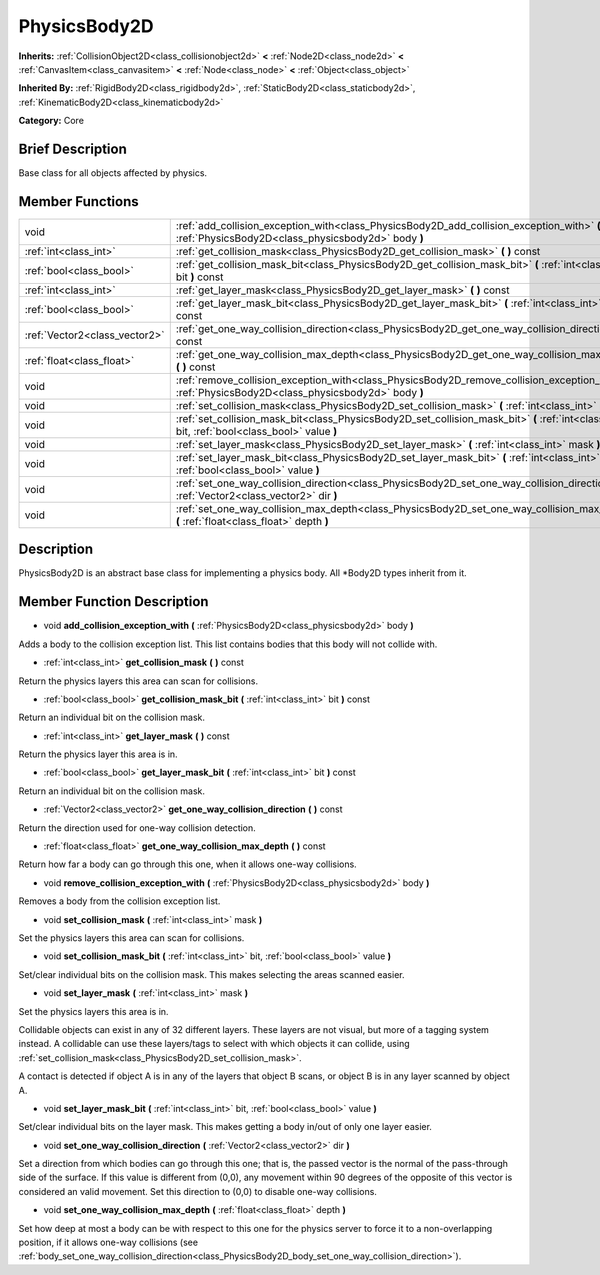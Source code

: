 .. Generated automatically by doc/tools/makerst.py in Godot's source tree.
.. DO NOT EDIT THIS FILE, but the doc/base/classes.xml source instead.

.. _class_PhysicsBody2D:

PhysicsBody2D
=============

**Inherits:** :ref:`CollisionObject2D<class_collisionobject2d>` **<** :ref:`Node2D<class_node2d>` **<** :ref:`CanvasItem<class_canvasitem>` **<** :ref:`Node<class_node>` **<** :ref:`Object<class_object>`

**Inherited By:** :ref:`RigidBody2D<class_rigidbody2d>`, :ref:`StaticBody2D<class_staticbody2d>`, :ref:`KinematicBody2D<class_kinematicbody2d>`

**Category:** Core

Brief Description
-----------------

Base class for all objects affected by physics.

Member Functions
----------------

+--------------------------------+----------------------------------------------------------------------------------------------------------------------------------------------------------+
| void                           | :ref:`add_collision_exception_with<class_PhysicsBody2D_add_collision_exception_with>`  **(** :ref:`PhysicsBody2D<class_physicsbody2d>` body  **)**       |
+--------------------------------+----------------------------------------------------------------------------------------------------------------------------------------------------------+
| :ref:`int<class_int>`          | :ref:`get_collision_mask<class_PhysicsBody2D_get_collision_mask>`  **(** **)** const                                                                     |
+--------------------------------+----------------------------------------------------------------------------------------------------------------------------------------------------------+
| :ref:`bool<class_bool>`        | :ref:`get_collision_mask_bit<class_PhysicsBody2D_get_collision_mask_bit>`  **(** :ref:`int<class_int>` bit  **)** const                                  |
+--------------------------------+----------------------------------------------------------------------------------------------------------------------------------------------------------+
| :ref:`int<class_int>`          | :ref:`get_layer_mask<class_PhysicsBody2D_get_layer_mask>`  **(** **)** const                                                                             |
+--------------------------------+----------------------------------------------------------------------------------------------------------------------------------------------------------+
| :ref:`bool<class_bool>`        | :ref:`get_layer_mask_bit<class_PhysicsBody2D_get_layer_mask_bit>`  **(** :ref:`int<class_int>` bit  **)** const                                          |
+--------------------------------+----------------------------------------------------------------------------------------------------------------------------------------------------------+
| :ref:`Vector2<class_vector2>`  | :ref:`get_one_way_collision_direction<class_PhysicsBody2D_get_one_way_collision_direction>`  **(** **)** const                                           |
+--------------------------------+----------------------------------------------------------------------------------------------------------------------------------------------------------+
| :ref:`float<class_float>`      | :ref:`get_one_way_collision_max_depth<class_PhysicsBody2D_get_one_way_collision_max_depth>`  **(** **)** const                                           |
+--------------------------------+----------------------------------------------------------------------------------------------------------------------------------------------------------+
| void                           | :ref:`remove_collision_exception_with<class_PhysicsBody2D_remove_collision_exception_with>`  **(** :ref:`PhysicsBody2D<class_physicsbody2d>` body  **)** |
+--------------------------------+----------------------------------------------------------------------------------------------------------------------------------------------------------+
| void                           | :ref:`set_collision_mask<class_PhysicsBody2D_set_collision_mask>`  **(** :ref:`int<class_int>` mask  **)**                                               |
+--------------------------------+----------------------------------------------------------------------------------------------------------------------------------------------------------+
| void                           | :ref:`set_collision_mask_bit<class_PhysicsBody2D_set_collision_mask_bit>`  **(** :ref:`int<class_int>` bit, :ref:`bool<class_bool>` value  **)**         |
+--------------------------------+----------------------------------------------------------------------------------------------------------------------------------------------------------+
| void                           | :ref:`set_layer_mask<class_PhysicsBody2D_set_layer_mask>`  **(** :ref:`int<class_int>` mask  **)**                                                       |
+--------------------------------+----------------------------------------------------------------------------------------------------------------------------------------------------------+
| void                           | :ref:`set_layer_mask_bit<class_PhysicsBody2D_set_layer_mask_bit>`  **(** :ref:`int<class_int>` bit, :ref:`bool<class_bool>` value  **)**                 |
+--------------------------------+----------------------------------------------------------------------------------------------------------------------------------------------------------+
| void                           | :ref:`set_one_way_collision_direction<class_PhysicsBody2D_set_one_way_collision_direction>`  **(** :ref:`Vector2<class_vector2>` dir  **)**              |
+--------------------------------+----------------------------------------------------------------------------------------------------------------------------------------------------------+
| void                           | :ref:`set_one_way_collision_max_depth<class_PhysicsBody2D_set_one_way_collision_max_depth>`  **(** :ref:`float<class_float>` depth  **)**                |
+--------------------------------+----------------------------------------------------------------------------------------------------------------------------------------------------------+

Description
-----------

PhysicsBody2D is an abstract base class for implementing a physics body. All \*Body2D types inherit from it.

Member Function Description
---------------------------

.. _class_PhysicsBody2D_add_collision_exception_with:

- void  **add_collision_exception_with**  **(** :ref:`PhysicsBody2D<class_physicsbody2d>` body  **)**

Adds a body to the collision exception list. This list contains bodies that this body will not collide with.

.. _class_PhysicsBody2D_get_collision_mask:

- :ref:`int<class_int>`  **get_collision_mask**  **(** **)** const

Return the physics layers this area can scan for collisions.

.. _class_PhysicsBody2D_get_collision_mask_bit:

- :ref:`bool<class_bool>`  **get_collision_mask_bit**  **(** :ref:`int<class_int>` bit  **)** const

Return an individual bit on the collision mask.

.. _class_PhysicsBody2D_get_layer_mask:

- :ref:`int<class_int>`  **get_layer_mask**  **(** **)** const

Return the physics layer this area is in.

.. _class_PhysicsBody2D_get_layer_mask_bit:

- :ref:`bool<class_bool>`  **get_layer_mask_bit**  **(** :ref:`int<class_int>` bit  **)** const

Return an individual bit on the collision mask.

.. _class_PhysicsBody2D_get_one_way_collision_direction:

- :ref:`Vector2<class_vector2>`  **get_one_way_collision_direction**  **(** **)** const

Return the direction used for one-way collision detection.

.. _class_PhysicsBody2D_get_one_way_collision_max_depth:

- :ref:`float<class_float>`  **get_one_way_collision_max_depth**  **(** **)** const

Return how far a body can go through this one, when it allows one-way collisions.

.. _class_PhysicsBody2D_remove_collision_exception_with:

- void  **remove_collision_exception_with**  **(** :ref:`PhysicsBody2D<class_physicsbody2d>` body  **)**

Removes a body from the collision exception list.

.. _class_PhysicsBody2D_set_collision_mask:

- void  **set_collision_mask**  **(** :ref:`int<class_int>` mask  **)**

Set the physics layers this area can scan for collisions.

.. _class_PhysicsBody2D_set_collision_mask_bit:

- void  **set_collision_mask_bit**  **(** :ref:`int<class_int>` bit, :ref:`bool<class_bool>` value  **)**

Set/clear individual bits on the collision mask. This makes selecting the areas scanned easier.

.. _class_PhysicsBody2D_set_layer_mask:

- void  **set_layer_mask**  **(** :ref:`int<class_int>` mask  **)**

Set the physics layers this area is in.

Collidable objects can exist in any of 32 different layers. These layers are not visual, but more of a tagging system instead. A collidable can use these layers/tags to select with which objects it can collide, using :ref:`set_collision_mask<class_PhysicsBody2D_set_collision_mask>`.

A contact is detected if object A is in any of the layers that object B scans, or object B is in any layer scanned by object A.

.. _class_PhysicsBody2D_set_layer_mask_bit:

- void  **set_layer_mask_bit**  **(** :ref:`int<class_int>` bit, :ref:`bool<class_bool>` value  **)**

Set/clear individual bits on the layer mask. This makes getting a body in/out of only one layer easier.

.. _class_PhysicsBody2D_set_one_way_collision_direction:

- void  **set_one_way_collision_direction**  **(** :ref:`Vector2<class_vector2>` dir  **)**

Set a direction from which bodies can go through this one; that is, the passed vector is the normal of the pass-through side of the surface. If this value is different from (0,0), any movement within 90 degrees of the opposite of this vector is considered an valid movement. Set this direction to (0,0) to disable one-way collisions.

.. _class_PhysicsBody2D_set_one_way_collision_max_depth:

- void  **set_one_way_collision_max_depth**  **(** :ref:`float<class_float>` depth  **)**

Set how deep at most a body can be with respect to this one for the physics server to force it to a non-overlapping position, if it allows one-way collisions (see :ref:`body_set_one_way_collision_direction<class_PhysicsBody2D_body_set_one_way_collision_direction>`).


